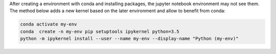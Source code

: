 .. title: Jupyter Notebooks and Conda
.. slug: jupyter-notebooks-and-conda
.. date: 2018-11-16 19:11:17 UTC+01:00
.. tags:  python, jupyter
.. category:  data science
.. link: 
.. description: 
.. type: text


After creating a environment with conda and installing packages, the jupyter
notebook environment may not see them. The method below adds a new kernel based
on the later environment and allow to benefit from conda:

.. code-block:: bash
   
   conda activate my-env
   conda  create -n my-env pip setuptools ipykernel python=3.5
   python -m ipykernel install --user --name my-env --display-name "Python (my-env)"
